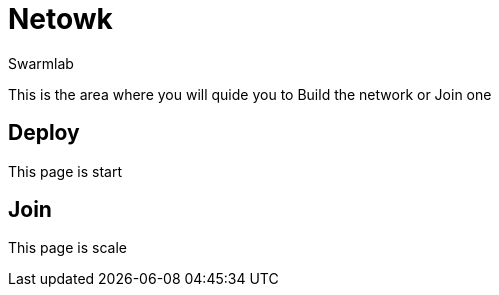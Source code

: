 = Netowk
Swarmlab
:idprefix:
:idseparator: -
:!example-caption:
:!table-caption:
:page-pagination:
  
This is the area where you will quide you to Build the network  or Join one 

== Deploy

This page is start

== Join

This page is scale



